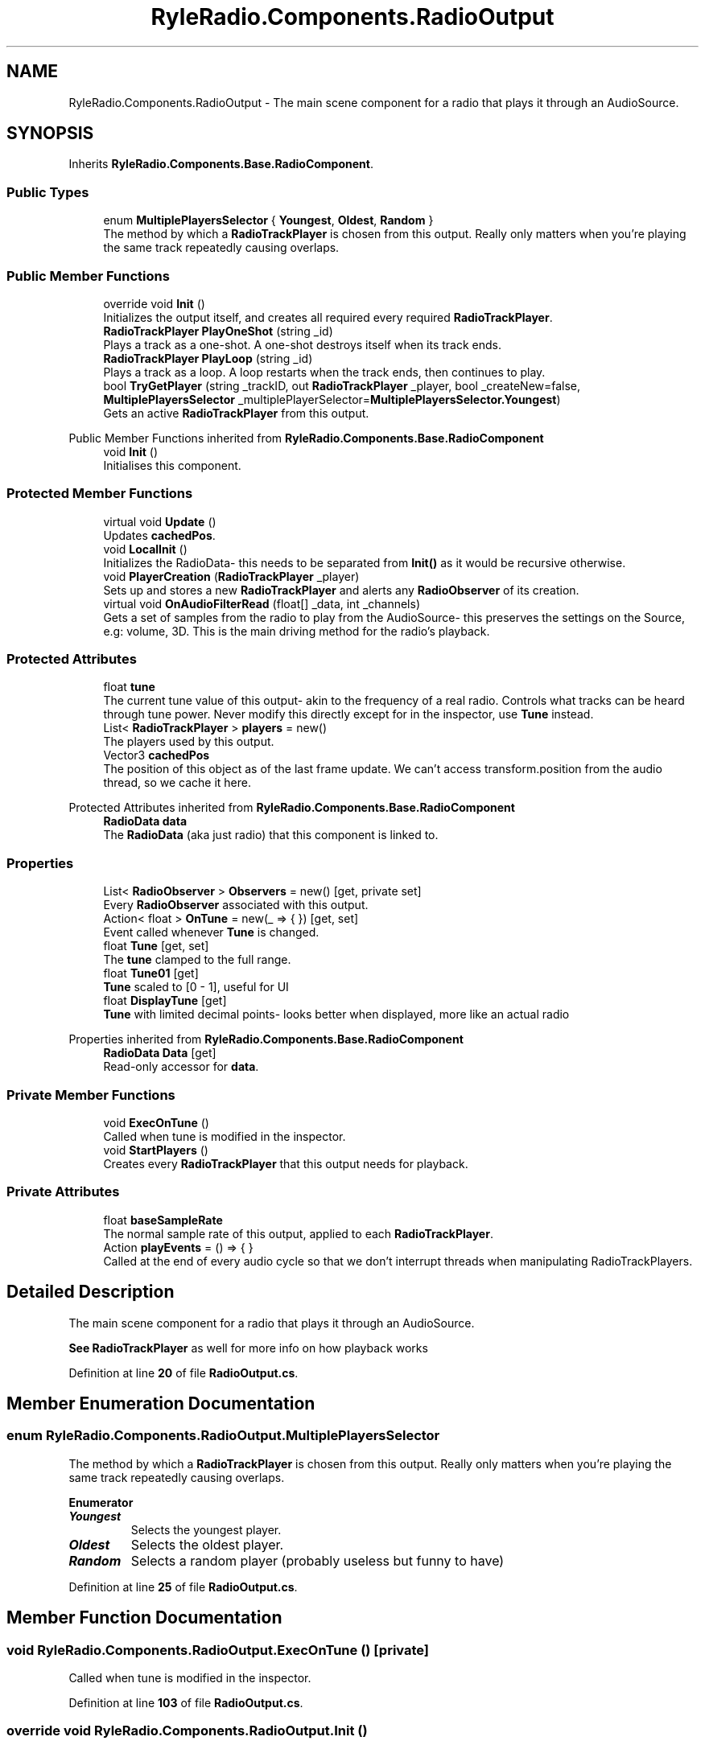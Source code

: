 .TH "RyleRadio.Components.RadioOutput" 3 "Fri Oct 24 2025" "Version 1.0.0" "Ryle Radio" \" -*- nroff -*-
.ad l
.nh
.SH NAME
RyleRadio.Components.RadioOutput \- The main scene component for a radio that plays it through an AudioSource\&.  

.SH SYNOPSIS
.br
.PP
.PP
Inherits \fBRyleRadio\&.Components\&.Base\&.RadioComponent\fP\&.
.SS "Public Types"

.in +1c
.ti -1c
.RI "enum \fBMultiplePlayersSelector\fP { \fBYoungest\fP, \fBOldest\fP, \fBRandom\fP }"
.br
.RI "The method by which a \fBRadioTrackPlayer\fP is chosen from this output\&. Really only matters when you're playing the same track repeatedly causing overlaps\&. "
.in -1c
.SS "Public Member Functions"

.in +1c
.ti -1c
.RI "override void \fBInit\fP ()"
.br
.RI "Initializes the output itself, and creates all required every required \fBRadioTrackPlayer\fP\&. "
.ti -1c
.RI "\fBRadioTrackPlayer\fP \fBPlayOneShot\fP (string _id)"
.br
.RI "Plays a track as a one-shot\&. A one-shot destroys itself when its track ends\&. "
.ti -1c
.RI "\fBRadioTrackPlayer\fP \fBPlayLoop\fP (string _id)"
.br
.RI "Plays a track as a loop\&. A loop restarts when the track ends, then continues to play\&. "
.ti -1c
.RI "bool \fBTryGetPlayer\fP (string _trackID, out \fBRadioTrackPlayer\fP _player, bool _createNew=false, \fBMultiplePlayersSelector\fP _multiplePlayerSelector=\fBMultiplePlayersSelector\&.Youngest\fP)"
.br
.RI "Gets an active \fBRadioTrackPlayer\fP from this output\&. "
.in -1c

Public Member Functions inherited from \fBRyleRadio\&.Components\&.Base\&.RadioComponent\fP
.in +1c
.ti -1c
.RI "void \fBInit\fP ()"
.br
.RI "Initialises this component\&. "
.in -1c
.SS "Protected Member Functions"

.in +1c
.ti -1c
.RI "virtual void \fBUpdate\fP ()"
.br
.RI "Updates \fBcachedPos\fP\&. "
.ti -1c
.RI "void \fBLocalInit\fP ()"
.br
.RI "Initializes the RadioData- this needs to be separated from \fBInit()\fP as it would be recursive otherwise\&. "
.ti -1c
.RI "void \fBPlayerCreation\fP (\fBRadioTrackPlayer\fP _player)"
.br
.RI "Sets up and stores a new \fBRadioTrackPlayer\fP and alerts any \fBRadioObserver\fP of its creation\&. "
.ti -1c
.RI "virtual void \fBOnAudioFilterRead\fP (float[] _data, int _channels)"
.br
.RI "Gets a set of samples from the radio to play from the AudioSource- this preserves the settings on the Source, e\&.g: volume, 3D\&. This is the main driving method for the radio's playback\&. "
.in -1c
.SS "Protected Attributes"

.in +1c
.ti -1c
.RI "float \fBtune\fP"
.br
.RI "The current tune value of this output- akin to the frequency of a real radio\&. Controls what tracks can be heard through tune power\&. Never modify this directly except for in the inspector, use \fBTune\fP instead\&. "
.ti -1c
.RI "List< \fBRadioTrackPlayer\fP > \fBplayers\fP = new()"
.br
.RI "The players used by this output\&. "
.ti -1c
.RI "Vector3 \fBcachedPos\fP"
.br
.RI "The position of this object as of the last frame update\&. We can't access \fRtransform\&.position\fP from the audio thread, so we cache it here\&. "
.in -1c

Protected Attributes inherited from \fBRyleRadio\&.Components\&.Base\&.RadioComponent\fP
.in +1c
.ti -1c
.RI "\fBRadioData\fP \fBdata\fP"
.br
.RI "The \fBRadioData\fP (aka just radio) that this component is linked to\&. "
.in -1c
.SS "Properties"

.in +1c
.ti -1c
.RI "List< \fBRadioObserver\fP > \fBObservers\fP = new()\fR [get, private set]\fP"
.br
.RI "Every \fBRadioObserver\fP associated with this output\&. "
.ti -1c
.RI "Action< float > \fBOnTune\fP = new(_ => { })\fR [get, set]\fP"
.br
.RI "Event called whenever \fBTune\fP is changed\&. "
.ti -1c
.RI "float \fBTune\fP\fR [get, set]\fP"
.br
.RI "The \fBtune\fP clamped to the full range\&. "
.ti -1c
.RI "float \fBTune01\fP\fR [get]\fP"
.br
.RI "\fBTune\fP scaled to [0 - 1], useful for UI "
.ti -1c
.RI "float \fBDisplayTune\fP\fR [get]\fP"
.br
.RI "\fBTune\fP with limited decimal points- looks better when displayed, more like an actual radio "
.in -1c

Properties inherited from \fBRyleRadio\&.Components\&.Base\&.RadioComponent\fP
.in +1c
.ti -1c
.RI "\fBRadioData\fP \fBData\fP\fR [get]\fP"
.br
.RI "Read-only accessor for \fBdata\fP\&. "
.in -1c
.SS "Private Member Functions"

.in +1c
.ti -1c
.RI "void \fBExecOnTune\fP ()"
.br
.RI "Called when tune is modified in the inspector\&. "
.ti -1c
.RI "void \fBStartPlayers\fP ()"
.br
.RI "Creates every \fBRadioTrackPlayer\fP that this output needs for playback\&. "
.in -1c
.SS "Private Attributes"

.in +1c
.ti -1c
.RI "float \fBbaseSampleRate\fP"
.br
.RI "The normal sample rate of this output, applied to each \fBRadioTrackPlayer\fP\&. "
.ti -1c
.RI "Action \fBplayEvents\fP = () => { }"
.br
.RI "Called at the end of every audio cycle so that we don't interrupt threads when manipulating RadioTrackPlayers\&. "
.in -1c
.SH "Detailed Description"
.PP 
The main scene component for a radio that plays it through an AudioSource\&. 

\fBSee \fP\fBRadioTrackPlayer\fP as well for more info on how playback works 
.PP
Definition at line \fB20\fP of file \fBRadioOutput\&.cs\fP\&.
.SH "Member Enumeration Documentation"
.PP 
.SS "enum \fBRyleRadio\&.Components\&.RadioOutput\&.MultiplePlayersSelector\fP"

.PP
The method by which a \fBRadioTrackPlayer\fP is chosen from this output\&. Really only matters when you're playing the same track repeatedly causing overlaps\&. 
.PP
\fBEnumerator\fP
.in +1c
.TP
\f(BIYoungest \fP
Selects the youngest player\&. 
.TP
\f(BIOldest \fP
Selects the oldest player\&. 
.TP
\f(BIRandom \fP
Selects a random player (probably useless but funny to have) 
.PP
Definition at line \fB25\fP of file \fBRadioOutput\&.cs\fP\&.
.SH "Member Function Documentation"
.PP 
.SS "void RyleRadio\&.Components\&.RadioOutput\&.ExecOnTune ()\fR [private]\fP"

.PP
Called when tune is modified in the inspector\&. 
.PP
Definition at line \fB103\fP of file \fBRadioOutput\&.cs\fP\&.
.SS "override void RyleRadio\&.Components\&.RadioOutput\&.Init ()"

.PP
Initializes the output itself, and creates all required every required \fBRadioTrackPlayer\fP\&. 
.PP
Definition at line \fB143\fP of file \fBRadioOutput\&.cs\fP\&.
.SS "void RyleRadio\&.Components\&.RadioOutput\&.LocalInit ()\fR [protected]\fP"

.PP
Initializes the RadioData- this needs to be separated from \fBInit()\fP as it would be recursive otherwise\&. 
.PP
Definition at line \fB132\fP of file \fBRadioOutput\&.cs\fP\&.
.SS "virtual void RyleRadio\&.Components\&.RadioOutput\&.OnAudioFilterRead (float[] _data, int _channels)\fR [protected]\fP, \fR [virtual]\fP"

.PP
Gets a set of samples from the radio to play from the AudioSource- this preserves the settings on the Source, e\&.g: volume, 3D\&. This is the main driving method for the radio's playback\&. The method itself appears to have been initially introduced so devs could create custom audio filters, but it just so happens we can use it for direct output of samples too!

.PP
\fBParameters\fP
.RS 4
\fI_data\fP Whatever other audio is playing from the AudioSource- preferably nothing
.br
\fI_channels\fP The number of channels the AudioSource is using- the radio itself is limited to one channel, but still outputs as two- they'll just be identical\&.
.RE
.PP

.PP
Definition at line \fB358\fP of file \fBRadioOutput\&.cs\fP\&.
.SS "void RyleRadio\&.Components\&.RadioOutput\&.PlayerCreation (\fBRadioTrackPlayer\fP _player)\fR [protected]\fP"

.PP
Sets up and stores a new \fBRadioTrackPlayer\fP and alerts any \fBRadioObserver\fP of its creation\&. 
.PP
\fBParameters\fP
.RS 4
\fI_player\fP The new player to set up
.RE
.PP

.PP
Definition at line \fB158\fP of file \fBRadioOutput\&.cs\fP\&.
.PP
Referenced by \fBPlayLoop()\fP, \fBPlayOneShot()\fP, and \fBStartPlayers()\fP\&.
.SS "\fBRadioTrackPlayer\fP RyleRadio\&.Components\&.RadioOutput\&.PlayLoop (string _id)"

.PP
Plays a track as a loop\&. A loop restarts when the track ends, then continues to play\&. 
.PP
\fBParameters\fP
.RS 4
\fI_id\fP 
.RE
.PP
\fBReturns\fP
.RS 4
.RE
.PP

.PP
Definition at line \fB256\fP of file \fBRadioOutput\&.cs\fP\&.
.SS "\fBRadioTrackPlayer\fP RyleRadio\&.Components\&.RadioOutput\&.PlayOneShot (string _id)"

.PP
Plays a track as a one-shot\&. A one-shot destroys itself when its track ends\&. 
.PP
\fBParameters\fP
.RS 4
\fI_id\fP 
.RE
.PP
\fBReturns\fP
.RS 4
.RE
.PP

.PP
Definition at line \fB221\fP of file \fBRadioOutput\&.cs\fP\&.
.PP
Referenced by \fBTryGetPlayer()\fP\&.
.SS "void RyleRadio\&.Components\&.RadioOutput\&.StartPlayers ()\fR [private]\fP"

.PP
Creates every \fBRadioTrackPlayer\fP that this output needs for playback\&. 
.PP
Definition at line \fB199\fP of file \fBRadioOutput\&.cs\fP\&.
.PP
Referenced by \fBInit()\fP\&.
.SS "bool RyleRadio\&.Components\&.RadioOutput\&.TryGetPlayer (string _trackID, out \fBRadioTrackPlayer\fP _player, bool _createNew = \fRfalse\fP, \fBMultiplePlayersSelector\fP _multiplePlayerSelector = \fR\fBMultiplePlayersSelector::Youngest\fP\fP)"

.PP
Gets an active \fBRadioTrackPlayer\fP from this output\&. 
.PP
\fBParameters\fP
.RS 4
\fI_trackID\fP The ID of the track used by the player
.br
\fI_player\fP Output parameter containing the found player
.br
\fI_createNew\fP Whether or not a new player should be created if one can't be found\&. Players created this way are always one-shots
.br
\fI_multiplePlayerSelector\fP How a player is selected when multiple are present for the same track
.RE
.PP
\fBReturns\fP
.RS 4
True if a player was found or created, false if not
.RE
.PP

.PP
Definition at line \fB289\fP of file \fBRadioOutput\&.cs\fP\&.
.SS "virtual void RyleRadio\&.Components\&.RadioOutput\&.Update ()\fR [protected]\fP, \fR [virtual]\fP"

.PP
Updates \fBcachedPos\fP\&. 
.PP
Definition at line \fB113\fP of file \fBRadioOutput\&.cs\fP\&.
.SH "Member Data Documentation"
.PP 
.SS "float RyleRadio\&.Components\&.RadioOutput\&.baseSampleRate\fR [private]\fP"

.PP
The normal sample rate of this output, applied to each \fBRadioTrackPlayer\fP\&. 
.PP
Definition at line \fB51\fP of file \fBRadioOutput\&.cs\fP\&.
.PP
Referenced by \fBInit()\fP, \fBPlayLoop()\fP, \fBPlayOneShot()\fP, and \fBStartPlayers()\fP\&.
.SS "Vector3 RyleRadio\&.Components\&.RadioOutput\&.cachedPos\fR [protected]\fP"

.PP
The position of this object as of the last frame update\&. We can't access \fRtransform\&.position\fP from the audio thread, so we cache it here\&. 
.PP
Definition at line \fB46\fP of file \fBRadioOutput\&.cs\fP\&.
.PP
Referenced by \fBOnAudioFilterRead()\fP, and \fBUpdate()\fP\&.
.SS "List<\fBRadioTrackPlayer\fP> RyleRadio\&.Components\&.RadioOutput\&.players = new()\fR [protected]\fP"

.PP
The players used by this output\&. 
.PP
Definition at line \fB41\fP of file \fBRadioOutput\&.cs\fP\&.
.PP
Referenced by \fBOnAudioFilterRead()\fP, \fBPlayerCreation()\fP, \fBPlayOneShot()\fP, and \fBTryGetPlayer()\fP\&.
.SS "Action RyleRadio\&.Components\&.RadioOutput\&.playEvents = () => { }\fR [private]\fP"

.PP
Called at the end of every audio cycle so that we don't interrupt threads when manipulating RadioTrackPlayers\&. 
.PP
Definition at line \fB56\fP of file \fBRadioOutput\&.cs\fP\&.
.PP
Referenced by \fBOnAudioFilterRead()\fP, \fBPlayLoop()\fP, and \fBPlayOneShot()\fP\&.
.SS "float RyleRadio\&.Components\&.RadioOutput\&.tune\fR [protected]\fP"

.PP
The current tune value of this output- akin to the frequency of a real radio\&. Controls what tracks can be heard through tune power\&. Never modify this directly except for in the inspector, use \fBTune\fP instead\&. 
.PP
Definition at line \fB36\fP of file \fBRadioOutput\&.cs\fP\&.
.PP
Referenced by \fBExecOnTune()\fP, and \fBInit()\fP\&.
.SH "Property Documentation"
.PP 
.SS "float RyleRadio\&.Components\&.RadioOutput\&.DisplayTune\fR [get]\fP"

.PP
\fBTune\fP with limited decimal points- looks better when displayed, more like an actual radio 
.PP
Definition at line \fB95\fP of file \fBRadioOutput\&.cs\fP\&.
.SS "List<\fBRadioObserver\fP> RyleRadio\&.Components\&.RadioOutput\&.Observers = new()\fR [get]\fP, \fR [private set]\fP"

.PP
Every \fBRadioObserver\fP associated with this output\&. 
.PP
Definition at line \fB61\fP of file \fBRadioOutput\&.cs\fP\&.
.PP
Referenced by \fBPlayerCreation()\fP\&.
.SS "Action<float> RyleRadio\&.Components\&.RadioOutput\&.OnTune = new(_ => { })\fR [get]\fP, \fR [set]\fP"

.PP
Event called whenever \fBTune\fP is changed\&. 
.PP
Definition at line \fB66\fP of file \fBRadioOutput\&.cs\fP\&.
.PP
Referenced by \fBExecOnTune()\fP, and \fBInit()\fP\&.
.SS "float RyleRadio\&.Components\&.RadioOutput\&.Tune\fR [get]\fP, \fR [set]\fP"

.PP
The \fBtune\fP clamped to the full range\&. 
.PP
Definition at line \fB71\fP of file \fBRadioOutput\&.cs\fP\&.
.PP
Referenced by \fBOnAudioFilterRead()\fP\&.
.SS "float RyleRadio\&.Components\&.RadioOutput\&.Tune01\fR [get]\fP"

.PP
\fBTune\fP scaled to [0 - 1], useful for UI 
.PP
Definition at line \fB87\fP of file \fBRadioOutput\&.cs\fP\&.

.SH "Author"
.PP 
Generated automatically by Doxygen for Ryle Radio from the source code\&.
